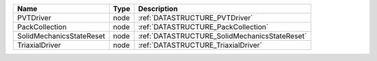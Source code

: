 

======================== ==== ============================================= 
Name                     Type Description                                   
======================== ==== ============================================= 
PVTDriver                node :ref:`DATASTRUCTURE_PVTDriver`                
PackCollection           node :ref:`DATASTRUCTURE_PackCollection`           
SolidMechanicsStateReset node :ref:`DATASTRUCTURE_SolidMechanicsStateReset` 
TriaxialDriver           node :ref:`DATASTRUCTURE_TriaxialDriver`           
======================== ==== ============================================= 


